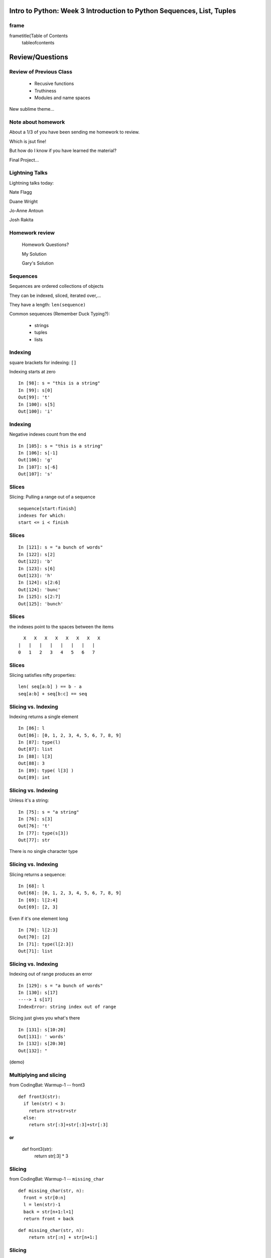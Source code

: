 

=========================================================================
Intro to Python: Week 3 Introduction  to Python  Sequences, List, Tuples
=========================================================================


frame
=====
\frametitle{Table of Contents
  \tableofcontents

================
Review/Questions
================

Review of Previous Class
========================

  * Recusive functions
  * Truthiness
  * Modules and name spaces


New sublime theme...

Note about homework
===================
About a 1/3 of you have been sending me homework to review.

Which is jsut fine!

But how do I know if you have learned the material?

Final Project...

Lightning Talks
===============

Lightning talks today:


Nate Flagg

Duane Wright

Jo-Anne Antoun

Josh Rakita


Homework review
===============
  
  Homework Questions? 
  
  My Solution
  
  Gary's Solution

Sequences
=========
Sequences are ordered collections of objects

They can be indexed, sliced, iterated over,...

They have a length:  ``len(sequence)`` 

Common sequences (Remember Duck Typing?):


   * strings
   * tuples
   * lists


Indexing
========
square brackets for indexing: ``[]`` 

Indexing starts at zero
::
    

    In [98]: s = "this is a string"
    In [99]: s[0]
    Out[99]: 't'
    In [100]: s[5]
    Out[100]: 'i'



Indexing
========
Negative indexes count from the end

::
    

    In [105]: s = "this is a string"
    In [106]: s[-1]
    Out[106]: 'g'
    In [107]: s[-6]
    Out[107]: 's'



Slices
======
Slicing: Pulling a range out of a sequence
::
    

    sequence[start:finish]
    indexes for which:
    start <= i < finish



Slices
======
::
    

    In [121]: s = "a bunch of words"
    In [122]: s[2]
    Out[122]: 'b'
    In [123]: s[6]
    Out[123]: 'h'
    In [124]: s[2:6]
    Out[124]: 'bunc'
    In [125]: s[2:7]
    Out[125]: 'bunch'



Slices
======
the indexes point to the spaces between the items

::
    

       X   X   X   X   X   X   X   X
     |   |   |   |   |   |   |   |
     0   1   2   3   4   5   6   7



Slices
======
Slicing satisfies nifty properties:

::
    

    len( seq[a:b] ) == b - a
    seq[a:b] + seq[b:c] == seq



Slicing vs. Indexing
====================
Indexing returns a single element
::
    

    In [86]: l
    Out[86]: [0, 1, 2, 3, 4, 5, 6, 7, 8, 9]
    In [87]: type(l)
    Out[87]: list
    In [88]: l[3]
    Out[88]: 3
    In [89]: type( l[3] )
    Out[89]: int



Slicing vs. Indexing
====================
Unless it's a string:
::
    

    In [75]: s = "a string"
    In [76]: s[3]
    Out[76]: 't'
    In [77]: type(s[3])
    Out[77]: str



There is no single character type

Slicing vs. Indexing
====================
Slicing returns a sequence:
::
    

    In [68]: l
    Out[68]: [0, 1, 2, 3, 4, 5, 6, 7, 8, 9]
    In [69]: l[2:4]
    Out[69]: [2, 3]


Even if it's one element long
::
    

    In [70]: l[2:3]
    Out[70]: [2]
    In [71]: type(l[2:3])
    Out[71]: list



Slicing vs. Indexing
====================
Indexing out of range produces an error

::
    

    In [129]: s = "a bunch of words"
    In [130]: s[17]
    ----> 1 s[17]
    IndexError: string index out of range



Slicing just gives you what's there
::
    

    In [131]: s[10:20]
    Out[131]: ' words'
    In [132]: s[20:30]
    Out[132]: "


(demo)

Multiplying and slicing
=======================
from CodingBat: Warmup-1 -- front3
::
    

    def front3(str):
      if len(str) < 3:
        return str+str+str
      else:
        return str[:3]+str[:3]+str[:3]


or
::
    

    def front3(str):
        return str[:3] * 3



Slicing
=======
from CodingBat: Warmup-1 -- ``missing_char``  
::
    

    def missing_char(str, n):
      front = str[0:n]
      l = len(str)-1
      back = str[n+1:l+1]
      return front + back


::
    

    def missing_char(str, n):
        return str[:n] + str[n+1:]



Slicing
=======
you can skip items, too
::
    

    In [289]: string = "a fairly long string"
    In [290]: string[0:15]
    Out[290]: 'a fairly long s'
    In [291]: string[0:15:2]
    Out[291]: 'afil ogs'
    In [292]: string[0:15:3]
    Out[292]: 'aallg'



LAB
===
Write some functions that:

  * return a string with the first and last characters exchanged.
  * return a string with every other character removed
  * return a string with the first and last 4 characters removed, and every other char in between
  * return a string reversed (just with slicing)
  * return a string with the middle, then last, then first third in a new order


Lightning Talk
==============
Lightning Talks:

Nate Flag

Duane Wright

================
Lists, Tuples...
================

Lists
=====
 List Literals
::
    

    >>> []
    []
    >>> list()
    []
    >>> [1, 2, 3]
    [1, 2, 3]
    >>> [1, 3.14, "abc"]
    [1, 3.14, 'abc']



Lists
=====
 List "type"
 (also constructor)
::
    

    >>> type(list)
    <type 'type'>
    >>> list( (1,2,3) )
    [1, 2, 3]
    >>> list( "a string" )



Takes any sequence, tries to turn it into a list

like ``int()`` , ``float()`` , etc.

List Indexing
=============
 Indexing just like all sequences
::
    

    >>> food = ['spam', 'eggs', 'ham']
    >>> food[2]
    'ham'
    >>> food[0]
    'spam'
    >>> food[42]
    Traceback (most recent call last):
      File "<stdin>", line 1, in <module>
    IndexError: list index out of range



List Mutability
===============
Lists are mutable
::
    

    >>> food = ['spam', 'eggs', 'ham']
    >>> food[1] = 'raspberries'
    >>> food
    ['spam', 'raspberries', 'ham']



List Elements
=============
Each element is a value, and can be in multiple lists and have multiple
names (or no name)
::
    

      >>> name = 'Brian'
       >>> a = [1, 2, name]
       >>> b = [3, 4, name]
       >>> name
       'Brian'
       >>> a
       [1, 2, 'Brian']
       >>> b
       [3, 4, 'Brian']
       >>> a[2]
       'Brian'
       >>> b[2]
       'Brian'



List Methods
============
`` .append(), .insert()`` 
::
    

    >>> food = ['spam', 'eggs', 'ham']
    >>> food.append('sushi')
    >>> food
    ['spam', 'eggs', 'ham', 'sushi']
    >>> food.insert(0, 'carrots')
    >>> food
    ['carrots', 'spam', 'eggs', 'ham', 'sushi']



List Methods
============
`` .extend()`` 
::
    

    >>> food = ['spam', 'eggs', 'ham']
    >>> food.extend(['fish', 'chips'])
    >>> food
    ['spam', 'eggs', 'ham', 'fish', 'chips']


could be any sequence:
::
    

    >>>  food
    >>>  ['spam', 'eggs', 'ham']
    >>>  silverware = ('fork', 'knife', 'spoon') # a tuple
    >>>  food.extend(silverware)
    >>>  food
    >>>  ['spam', 'eggs', 'ham', 'fork', 'knife', 'spoon']



List Methods
============
``pop(), remove() `` 
::
    

    In [203]: food = ['spam', 'eggs', 'ham', 'toast']
    In [204]: food.pop()
    Out[204]: 'toast'
    In [205]: food.pop(0)
    Out[205]: 'spam'
    In [206]: food
    Out[206]: ['eggs', 'ham']
    In [207]: food.remove('ham')
    In [208]: food
    Out[208]: ['eggs']



List Constructor
================
``list()``  accepts any sequence and returns a list of that sequence
::
    

    >>> word = 'Python '
    >>> chars = []
    >>> for char in word:
    ...   chars.append(char)
    >>> chars
    ['P', 'y', 't', 'h', 'o', 'n', ' ']
    >>> list(word)
    ['P', 'y', 't', 'h', 'o', 'n', ' ']



String to List to String
========================
If you need to change individual letters... you can do this,
but usually ``somestring.replace()``  will be enough 
::
    

    In [216]: name = 'Chris'
    In [217]: lname = list(name)
    In [218]: lname[0:2] = 'K'
    In [219]: name = ".join(lname)
    In [220]: name
    Out[220]: 'Kris'



Building up strings in a list
=============================
::
    

    In [221]: msg = []
    In [222]: msg.append('The first line of a message')
    In [223]: msg.append('The second line of a message')
    In [224]: msg.append('And one more line')
    In [225]: print '\n'.join(msg)
    The first line of a message
    The second line of a message
    And one more line



List Slicing
============
Slicing makes a copy
::
    

    In [227]: food = ['spam', 'eggs', 'ham', 'sushi']
    In [228]: some_food = food[1:3]
    In [229]: some_food[1] = 'bacon'
    In [230]: food
    Out[230]: ['spam', 'eggs', 'ham', 'sushi']
    In [231]: some_food
    Out[231]: ['eggs', 'bacon']



List Slicing
============
Easy way to copy a whole list
::
    

    In [232]: food
    Out[232]: ['spam', 'eggs', 'ham', 'sushi']
    In [233]: food2 = food[:]
    In [234]: food is food2
    Out[234]: False


but the copy is "shallow": \
http://docs.python.org/library/copy.html

List Slicing
============
"Shallow" copy
::
    

    In [249]: food = ['spam', ['eggs', 'ham']]
    In [251]: food_copy = food[:]
    In [252]: food[1].pop()
    Out[252]: 'ham'
    In [253]: food
    Out[253]: ['spam', ['eggs']]
    In [256]: food.pop(0)
    Out[256]: 'spam'
    In [257]: food
    Out[257]: [['eggs']]
    In [258]: food_copy
    Out[258]: ['spam', ['eggs']]



Name Binding
============
Assigning to a name does not copy:
::
    

    >>> food = ['spam', 'eggs', 'ham', 'sushi']
    >>> food_again = food
    >>> food_copy = food[:]
    >>> food.remove('sushi')
    >>> food
    ['spam', 'eggs', 'ham']
    >>> food_again
    ['spam', 'eggs', 'ham']
    >>> food_copy
    ['spam', 'eggs', 'ham', 'sushi']



List Iterating
==============
Iterating over a list
::
    

    >>> food = ['spam', 'eggs', 'ham', 'sushi']
    >>> for x in food:
    ...   print x
    ...
    spam
    eggs
    ham
    sushi



Processing Lists
================
A common pattern
::
    

    filtered = []
    for x in somelist:
        if should_be_included(x):
            filtered.append(x)
    del(somelist)  # maybe


you don't want to be deleting items from the list while iterating...

Mutating Lists
==============
if you're going to change the list, iterate over a copy for safety 
::
    

    >>> food = ['spam', 'eggs', 'ham', 'sushi']
    >>> for x in food[:]:
       ...   # change the list somehow
       ...


insidious bugs otherwise

operators vs methods
====================
What's the difference?
::
    

       >>> food = ['spam', 'eggs', 'ham']
       >>> more = ['fish', 'chips']
       >>> food = food + more
       >>> food
       ['spam', 'eggs', 'ham', 'fish', 'chips']
       >>> food = ['spam', 'eggs', 'ham']
       >>> more = ['fish', 'chips']
       >>> food.extend(more)
       >>> food
       ['spam', 'eggs', 'ham', 'fish', 'chips']


(the operator makes a new list...)

in
==
::
    

    >>> food = ['spam', 'eggs', 'ham']
    >>> 'eggs' in food
    True
    >>> 'chicken feet' in food
    False



reverse()
=========
::
    

    >>> food = ['spam', 'eggs', 'ham']
    >>> food.reverse()
    >>> food
    ['ham', 'eggs', 'spam']



sort()
======

::
    

    >>> food = ['spam', 'eggs', 'ham', 'sushi']
    >>> food.sort()
    >>> food
    ['eggs', 'ham', 'spam', 'sushi']



note:

::
    

    >>> food = ['spam', 'eggs', 'ham', 'sushi']
    >>> result = food.sort()
    >>> print result
    None



Sorting
=======
How should this sort?
::
    

    >>> s
    [[2, 'a'], [1, 'b'], [1, 'c'], [1, 'a'], [2, 'c']]



::
    

    >>> s.sort()
    >>> s
    [[1, 'a'], [1, 'b'], [1, 'c'], [2, 'a'], [2, 'c']]



Sorting
=======
You can specify your own compare function:
::
    

    In [279]: s = [[2, 'a'], [1, 'b'], [1, 'c'], [1, 'a'], [2, 'c']]
    In [281]: def comp(s1,s2):
       .....:     if s1[1] > s2[1]: return 1
       .....:     elif s1[1]<s2[1]: return -1
       .....:     else:
       .....:         if s1[0] > s2[0]: return 1
       .....:         elif s1[0] < s2[0]: return -1
       .....:     return 0
    In [282]: s.sort(comp)
    In [283]: s
    Out[283]: [[1, 'a'], [2, 'a'], [1, 'b'], [1, 'c'], [2, 'c']]



Sorting
=======

Mixed types can be sorted.


{\center \Large
"objects of different types always compare unequal, and are ordered
consistently but arbitrarily."


http://docs.python.org/reference/expressions.html#not-in

Searching
=========
Finding or Counting items
::
    

    In [288]: l = [3,1,7,5,4,3]
    In [289]: l.index(5)
    Out[289]: 3
    In [290]: l.count(3)
    Out[290]: 2



List Performance 
=================

  * indexing is fast and constant time: O(1)
  * x in s proportional to n: O(n)
  * visiting all is proportional to n: O(n)
  * operating on the end of list is fast and constant time: O(1) 
     append(), pop()
  * operating on the front (or middle) of the list depends on n: O(n)
     pop(0), insert(0, v) 
     But, reversing is fast. Also, collections.deque

 http://wiki.python.org/moin/TimeComplexity

Lists vs. Tuples
================

List or Tuples


If it needs to mutable: list

If it needs to be immutable: tuple

(dict key, safety when passing to a function) 

Otherwise ... taste and convention

List vs Tuple
=============

Convention:

Lists are Collections (homogeneous):
-- contain values of the same type 
-- simplifies iterating, sorting, etc


tuples are mixed types:
-- Group multiple values into one logical thing
-- Kind of like simple C structs.


List vs Tuple
=============


  * Do the same operation to each element?
  * Small collection of values which make a single logical item?
  * To document that these values won't change?
  * Build it iteratively?
  * Transform, filter, etc?


List vs Tuple
=============


  * Do the same operation to each element? {list
  * Small collection of values which make a single logical item? {tuple
  * To document that these values won't change? {tuple
  * Build it iteratively? {list
  * Transform, filter, etc? {list


List Docs
=========

The list docs:

http://docs.python.org/library/stdtypes.html#mutable-sequence-types

(actually any mutable sequence....)

tuples and commas..
===================
 Tuples don't NEED parentheses... 
::
    

    In [161]: t = (1,2,3)
    In [162]: t
    Out[162]: (1, 2, 3)
    In [163]: t = 1,2,3
    In [164]: t
    Out[164]: (1, 2, 3)
    In [165]: type(t)
    Out[165]: tuple



tuples and commas..
===================
 Tuples do need commas... 
::
    

    In [156]: t = ( 3 )
    In [157]: type(t)
    Out[157]: int
    In [158]: t = (3,)
    In [159]: t
    Out[159]: (3,)
    In [160]: type(t)
    Out[160]: tuple



LAB
===

List Lab

``week-03/code/list_lab.rst`` 


Lightning Talk
==============
Lightning Talks:

Jo-Anne Antoun

Josh Rakita

=======
Looping
=======

for loops
=========
looping through sequences
::
    

    for x in sequence:
        do_something_with_x



for loops
=========
::
    

    In [170]: for x in "a string":
       .....:         print x
       .....:
    a
    s
    t
    r
    i
    n
    g



range
=====
looping a known number of times..
::
    

    In [171]: for i in range(5):
       .....:     print i
       .....:
    0
    1
    2
    3
    4


(you don't need to do anything with i...

range
=====
``range``  defined similarly to indexing
::
    

    In [183]: range(4)
    Out[183]: [0, 1, 2, 3]
    In [184]: range(2,4)
    Out[184]: [2, 3]
    In [185]: range(2,10,2)
    Out[185]: [2, 4, 6, 8]



indexing?
=========
Python only loops through a sequence -- not like C, Javascript, etc...
::
    

    for(var i=0; i<arr.length; i++) {
        var value = arr[i];
        alert(i =") "+value);
    


indexing?
=========
Use range?
::
    

    In [193]: letters = "Python"
    In [194]: for i in range(len(letters)):
       .....:     print letters[i]
       .....:
    P
    y
    t
    h
    o
    n



indexing?
=========
More Pythonic -- for loops through sequences
::
    

    In [196]: for l in letters:
       .....:     print l
       .....:
    P
    y
    t
    h
    o
    n



Never index in normal cases

enumerate
=========
If you need an index -- ``enumerate`` 
::
    

    In [197]: for i, l in enumerate(letters):
       .....:     print i, l
       .....:
    0 P
    1 y
    2 t
    3 h
    4 o
    5 n



multiple sequences -- zip
=========================
If you need to loop though parallel sequences -- ``zip`` 
::
    

    In [200]: first_names = ['Fred', 'Mary', 'Jane']
    In [201]: last_names = ['Baker', 'Jones', 'Miller']
    In [203]: for first, last in zip(first_names, last_names):
       .....:     print first, last
       .....:
    Fred Baker
    Mary Jones
    Jane Miller



xrange
======
``range``  creates the whole list

``xrange``  is a generator -- creates it as it's needed --

a good idea for large numbers
::
    

    In [207]: for i in xrange(3):
       .....:     print i
    0
    1
    2


(Python 3 -- ``range == xrange`` )

for
===
``for``  does NOT create a name space:
::
    

    In [172]: x = 10
    In [173]: for x in range(3):
       .....:     pass
       .....:
    In [174]: x
    Out[174]: 2



while
=====
``while``  is for when you don't know how many loops you need

Continues to execute the body until condition is not ``True`` 
::
    

    while a_condition:
       some_code
       in_the_body



while
=====
``while``  is more general than ``for``  --
you can always express for as while,
but not always vice-versa.

``while``  is more error-prone -- requires some care to terminate

 loop body must make progress, so condition can become ``False``  

 potential error: infinite loops 

while vs. for
=============
::
    

    letters = 'Python'
    i=0
    while i < len(letters):
        print letters[i]
        i += 1


vs.
::
    

    letters = 'Python'
    for c in letters:
        print c



while
=====
Shortcut: recall -- 0 or empty sequence is ``False``  

break
=====
``break``  ends a loop early
::
    

    x = 0
    while True:
        print x
        if x > 2:
            break
        x = x + 1
    In [216]: run for_while.py
    0
    1
    2
    3



(This is a pretty common idiom)

break
=====
same way with a ``for``  loop 
::
    

    name = "Chris Barker"
    for c in name:
        print c,
        if c == "B":
            break
    print "I'm done"
    C h r i s   B
    I'm done



continue
========
``continue``  skips to the start of the loop again
::
    

    print "continue in a for loop"
    name = "Chris Barker"
    for c in name:
        if c == "B":
            continue
        print c,
    print "\nI'm done"
    continue in a for loop
    C h r i s   a r k e r
    I'm done



continue
========
``continue``  works for a ``while``  loop too.
::
    

    print "continue in a while loop"
    x = 6
    while x > 0:
        x = x-1
        if x%2:
            continue
        print x,
    print "\nI'm done"
    continue in a while loop
    4 2 0
    I'm done



else again
==========
``else``  block run if the loop finished naturally -- no ``break`` 
::
    

    print "else in a for loop"
    x = 5
    for i in range(5):
        print i
        if i == x:
            break
    else:
        print "else block run"



================
Fun with Strings
================

Strings
=======
A string literal creates a string type
::
    

    "this is a string"


Can also use ``str()`` 
::
    

    In [256]: str(34)
    Out[256]: '34'


or "back ticks"
::
    

    In [258]: `34`
    Out[258]: '34'


(demo)

The String Type
===============
Lots of nifty methods:
::
    

    s.lower()
    s.upper()
         ...
    s.capitalize()
    s.swapcase()
    s.title()


http://docs.python.org/library/stdtypes.html#index-23

The String Type
===============
Lots of nifty methods:
::
    

    x in s
    s.startswith(x)
    s.endswith(x)
    ...
    s.index(x)
    s.find(x)
    s.rfind(x)


http://docs.python.org/library/stdtypes.html#index-23

The String Type
===============
Lots of nifty methods:
::
    

    s.split()
    s.join(list)
    ...
    s.splitlines()


http://docs.python.org/library/stdtypes.html#index-23


Joining Strings
===============
The Join Method:

::
    

    In [289]: t = ("some", "words","to","join")
    In [290]: " ".join(t)
    Out[290]: 'some words to join'
    In [291]: ",".join(t)
    Out[291]: 'some,words,to,join'
    In [292]: "".join(t)
    Out[292]: 'somewordstojoin'



(demo -- join)

The string module
=================
Lots of handy constants, etc.
::
    

    string.ascii_letters
    string.ascii_lowercase
    string.ascii_uppercase
    string.letters
    string.hexdigits
    string.whitespace
    string.printable
    string.digits
    string.punctuation



(and the string methods -- legacy)

http://docs.python.org/2/library/string.html#module-string 

String Literals
===============
Common Escape Sequences

::
    

      Backslash (\)
    \a  ASCII Bell (BEL)
    \b  ASCII Backspace (BS)
    \n  ASCII Linefeed (LF)
    \r  ASCII Carriage Return (CR)
    \t  ASCII Horizontal Tab (TAB)
    \ooo  Character with octal value ooo
    \xhh  Character with hex value hh


(http://docs.python.org/release/2.5.2/ref/strings.html)

Raw Strings
===========
Escape Sequences Ignored

::
    

    In [408]: print "this\nthat"
    this
    that
    In [409]: print r"this\nthat"
    this\nthat


Gotcha:
::
    

    In [415]: r"\"
    SyntaxError: EOL while scanning string literal



(handy for regex, windows paths...)

Character Values
================
Characters in strings are stored as numeric values

"ASCII" values: 1-127

"ANSI" values: 1-255

To get the value:
::
    

    In [109]: for i in 'Chris':
       .....:     print ord(i),
    67 104 114 105 115
    In [110]: for i in (67,104,114,105,115):
       .....:     print chr(i),
    C h r i s



(next week: unicode!)

Building Strings
================
Please don't do this:

::
    

    'Hello ' + name + '!'



(much)

Building Strings
================
Do this instead:

::
    

    'Hello %s!' % name



much faster and safer:

easier to modify as code gets complicated


http://docs.python.org/library/stdtypes.html#string-formatting-operations

String Formatting
=================
The string format operator: \%
::
    

    In [261]: "an integer is: %i"%34
    Out[261]: 'an integer is: 34'
    In [262]: "a floating point is: %f"%34.5
    Out[262]: 'a floating point is: 34.500000'
    In [263]: "a string is: %s"%"anything"
    Out[263]: 'a string is: anything'



String Formatting
=================
multiple arguments:
::
    

    In [264]: "the number %s is %i"%('five', 5)
    Out[264]: 'the number five is 5'
    In [266]: "the first 3 numbers are: %i, %i, %i"%(1,2,3)
    Out[266]: 'the first 3 numbers are: 1, 2, 3'



String formatting
=================
Gotcha
::
    

    In [127]: "this is a string with %i formatting item"%1
    Out[127]: 'this is a string with 1 formatting item'
    In [128]: "string with %i formatting %s: "%2, "items"
    TypeError: not enough arguments for format string
    # Done right:
    In [131]: "string with %i formatting %s"%(2, "items")
    Out[131]: 'string with 2 formatting items'
    In [132]: "string with %i formatting item"%(1,)
    Out[132]: 'string with 1 formatting item'



String formatting
=================
Named arguments
::
    

    'Hello %(name)s!'%{'name':'Joe'
    'Hello Joe!'
    'Hello %(name)s, how are you, %(name)s!' %{'name':'Joe'
    'Hello Joe, how are you, Joe!'



That last bit is a dictionary (next week) 

String formatting
=================
The format operator works with string variables, too:
::
    

    In [45]: s = "%i / %i = %i"
    In [46]: a, b = 12, 3
    In [47]: s%(a, b, a/b)
    Out[47]: '12 / 3 = 4'



So you can dynamically build a format string

Advanced Formatting
===================
The format method
::
    

    In [14]: 'Hello {0 {1!'.format('Joe', 'Barnes')
    Out[14]: 'Hello Joe Barnes!'
    In [12]: 'Hello {name!'.format(name='Joe')
    Out[12]: 'Hello Joe!'



pick one (probably regular string formatting): 
  -- get comfy with it 

LAB
===
Fun with strings

  * Rewrite: `` the first 3 numbers are: %i, %i, %i"%(1,2,3)``  
        for an arbitrary number of numbers...
  * write a format string that will take:
        ``( 2, 123.4567, 10000)``  
        and produce: 
        ``'file_002 :   123.46, 1e+04'`` 
  * Write a (really simple) mail merge program
  * ROT13 -- see next slide


LAB
===

\Large￼ROT13 encryption

Applying ROT13 to a piece of text merely requires examining its alphabetic
characters and replacing each one by the letter 13 places further along in
the alphabet, wrapping back to the beginning if necessary

  * Implement rot13 decoding
  *  decode this message: 
      Zntargvp sebz bhgfvqr arne pbeare 
      (from a geo-caching hint)


Homework
========
Recommended Reading:

  * Think Python: Chapt. 9 -- 14
  * Dive Into Python: Chapt. 6
  * String methods: http://docs.python.org/library/stdtypes.html#string-methods
  * Extra: unicode: http://www.joelonsoftware.com/articles/Unicode.html


Do:

    * Finish the LABs
    * Six more CodingBat exercises.
    * LPTHW: for extra practice with the concepts -- some of:
          excercises 5 -- 14


\end{document